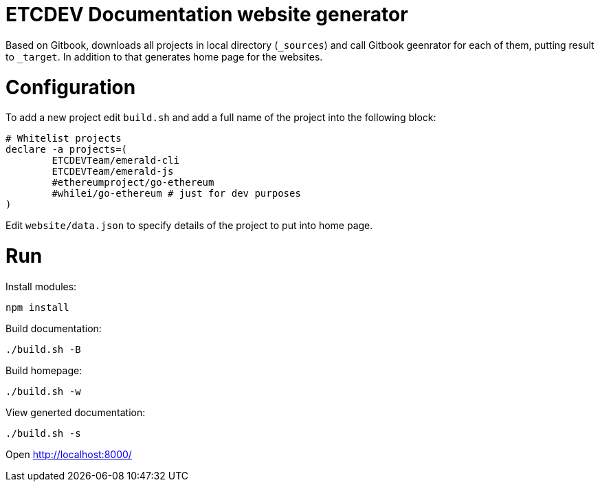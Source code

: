 ETCDEV Documentation website generator
======================================


Based on Gitbook, downloads all projects in local directory (`_sources`) and call Gitbook geenrator for each of 
them, putting result to `_target`. In addition to that generates home page for the websites.

# Configuration

To add a new project edit `build.sh` and add a full name of the project into the following block:
```
# Whitelist projects
declare -a projects=(
        ETCDEVTeam/emerald-cli
        ETCDEVTeam/emerald-js
        #ethereumproject/go-ethereum
        #whilei/go-ethereum # just for dev purposes
)
```

Edit `website/data.json` to specify details of the project to put into home page.

# Run

Install modules:
```
npm install
```

Build documentation:
```
./build.sh -B
```

Build homepage:
```
./build.sh -w
```

View generted documentation:
```
./build.sh -s
```

Open http://localhost:8000/


